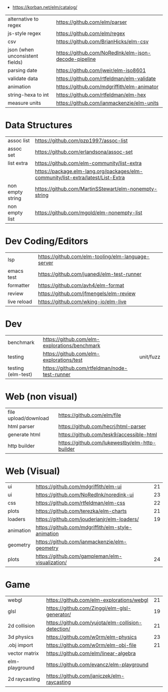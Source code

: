 - https://korban.net/elm/catalog/

|---------------------------------+------------------------------------------------------|
| alternative to regex            | https://github.com/elm/parser                        |
| js-style regex                  | https://github.com/elm/regex                         |
| csv                             | https://github.com/BrianHicks/elm-csv                |
| json (when unconsistent fields) | https://github.com/NoRedInk/elm-json-decode-pipeline |
| parsing date                    | https://github.com/jweir/elm-iso8601                 |
| validate data                   | https://github.com/rtfeldman/elm-validate            |
| animation                       | https://github.com/mdgriffith/elm-animator           |
| string-hexa to int              | https://github.com/rtfeldman/elm-hex                 |
| measure units                   | https://github.com/ianmackenzie/elm-units            |
|---------------------------------+------------------------------------------------------|
* Data Structures
|----------------------+----------------------------------------------------------------------------------|
| assoc list           | https://github.com/pzp1997/assoc-list                                            |
| assoc set            | https://github.com/erlandsona/assoc-set                                          |
| list extra           | https://github.com/elm-community/list-extra                                      |
|                      | https://package.elm-lang.org/packages/elm-community/list-extra/latest/List-Extra |
| non empty string     | https://github.com/MartinSStewart/elm-nonempty-string                            |
| non empty list       | https://github.com/mgold/elm-nonempty-list                                       |
|----------------------+----------------------------------------------------------------------------------|
* Dev Coding/Editors
|-------------+----------------------------------------------------|
| lsp         | https://github.com/elm-tooling/elm-language-server |
| emacs test  | https://github.com/juanedi/elm-test-runner         |
| formatter   | https://github.com/avh4/elm-format                 |
| review      | https://github.com/jfmengels/elm-review            |
| live reload | https://github.com/wking-io/elm-live               |
|-------------+----------------------------------------------------|
* Dev
|--------------------+-----------------------------------------------+-----------|
| benchmark          | https://github.com/elm-explorations/benchmark |           |
| testing            | https://github.com/elm-explorations/test      | unit/fuzz |
| testing (elm-test) | https://github.com/rtfeldman/node-test-runner |           |
|--------------------+-----------------------------------------------+-----------|
* Web (non visual)
|----------------------+------------------------------------------------|
| file upload/download | https://github.com/elm/file                    |
| html parser          | https://github.com/hecrj/html-parser           |
| generate html        | https://github.com/tesk9/accessible-html       |
| http builder         | https://github.com/lukewestby/elm-http-builder |
|----------------------+------------------------------------------------|
* Web (Visual)
|-----------+---------------------------------------------------+----|
| ui        | https://github.com/mdgriffith/elm-ui              | 21 |
| ui        | https://github.com/NoRedInk/noredink-ui           | 23 |
| css       | https://github.com/rtfeldman/elm-css              | 22 |
| plots     | https://github.com/terezka/elm-charts             | 21 |
| loaders   | https://github.com/jouderianjr/elm-loaders/       | 19 |
| animation | https://github.com/mdgriffith/elm-style-animation |    |
| geometry  | https://github.com/ianmackenzie/elm-geometry      |    |
| plots     | https://github.com/gampleman/elm-visualization/   | 24 |
|-----------+---------------------------------------------------+----|
* Game
|----------------+----------------------------------------------------+----|
| webgl          | https://github.com/elm-explorations/webgl          | 21 |
| glsl           | https://github.com/Zinggi/elm-glsl-generator/      | 19 |
| 2d collision   | https://github.com/yujota/elm-collision-detection/ | 21 |
| 3d physics     | https://github.com/w0rm/elm-physics                | 23 |
| .obj import    | https://github.com/w0rm/elm-obj-file               | 21 |
| vector matrix  | https://github.com/elm/linear-algebra              |    |
| elm-playground | https://github.com/evancz/elm-playground           |    |
| 2d raycasting  | https://github.com/janiczek/elm-raycasting         |    |
|----------------+----------------------------------------------------+----|

